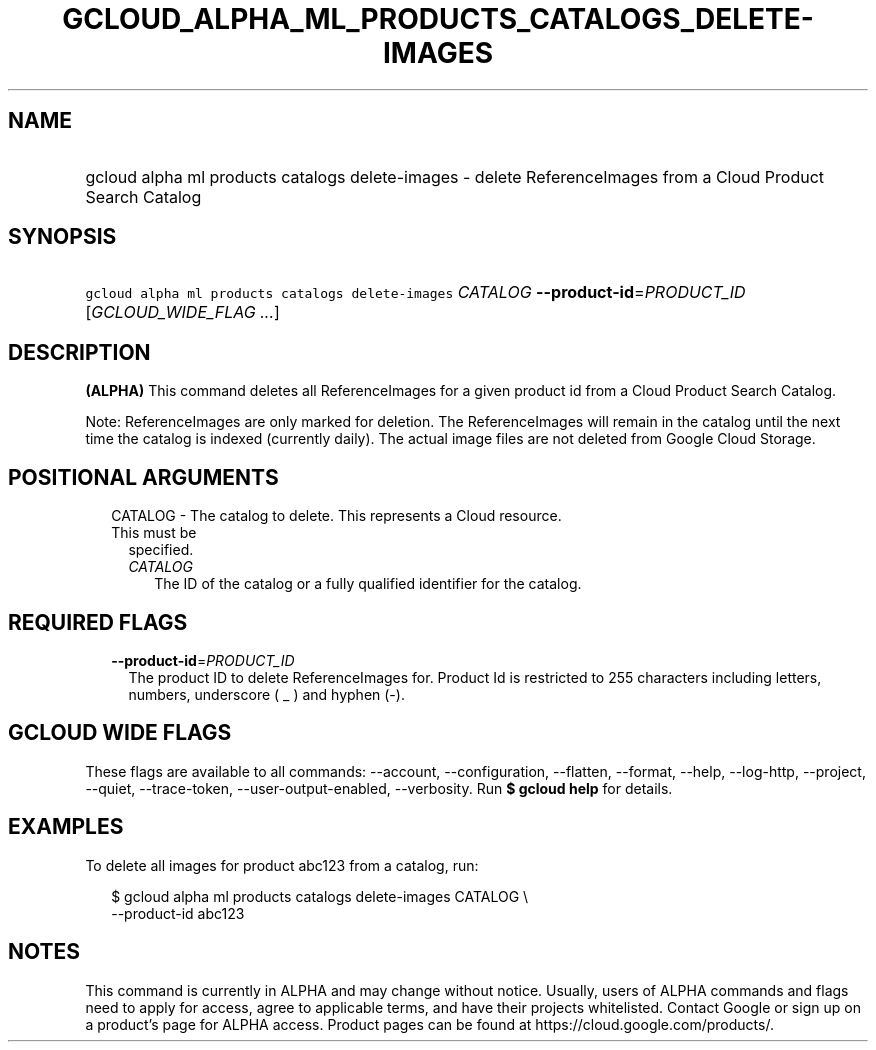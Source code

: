 
.TH "GCLOUD_ALPHA_ML_PRODUCTS_CATALOGS_DELETE\-IMAGES" 1



.SH "NAME"
.HP
gcloud alpha ml products catalogs delete\-images \- delete ReferenceImages from a Cloud Product Search Catalog



.SH "SYNOPSIS"
.HP
\f5gcloud alpha ml products catalogs delete\-images\fR \fICATALOG\fR \fB\-\-product\-id\fR=\fIPRODUCT_ID\fR [\fIGCLOUD_WIDE_FLAG\ ...\fR]



.SH "DESCRIPTION"

\fB(ALPHA)\fR This command deletes all ReferenceImages for a given product id
from a Cloud Product Search Catalog.

Note: ReferenceImages are only marked for deletion. The ReferenceImages will
remain in the catalog until the next time the catalog is indexed (currently
daily). The actual image files are not deleted from Google Cloud Storage.



.SH "POSITIONAL ARGUMENTS"

.RS 2m
.TP 2m

CATALOG \- The catalog to delete. This represents a Cloud resource. This must be
specified.

.RS 2m
.TP 2m
\fICATALOG\fR
The ID of the catalog or a fully qualified identifier for the catalog.


.RE
.RE
.sp

.SH "REQUIRED FLAGS"

.RS 2m
.TP 2m
\fB\-\-product\-id\fR=\fIPRODUCT_ID\fR
The product ID to delete ReferenceImages for. Product Id is restricted to 255
characters including letters, numbers, underscore ( _ ) and hyphen (\-).


.RE
.sp

.SH "GCLOUD WIDE FLAGS"

These flags are available to all commands: \-\-account, \-\-configuration,
\-\-flatten, \-\-format, \-\-help, \-\-log\-http, \-\-project, \-\-quiet,
\-\-trace\-token, \-\-user\-output\-enabled, \-\-verbosity. Run \fB$ gcloud
help\fR for details.



.SH "EXAMPLES"

To delete all images for product abc123 from a catalog, run:

.RS 2m
$ gcloud alpha ml products catalogs delete\-images CATALOG \e
    \-\-product\-id abc123
.RE



.SH "NOTES"

This command is currently in ALPHA and may change without notice. Usually, users
of ALPHA commands and flags need to apply for access, agree to applicable terms,
and have their projects whitelisted. Contact Google or sign up on a product's
page for ALPHA access. Product pages can be found at
https://cloud.google.com/products/.


